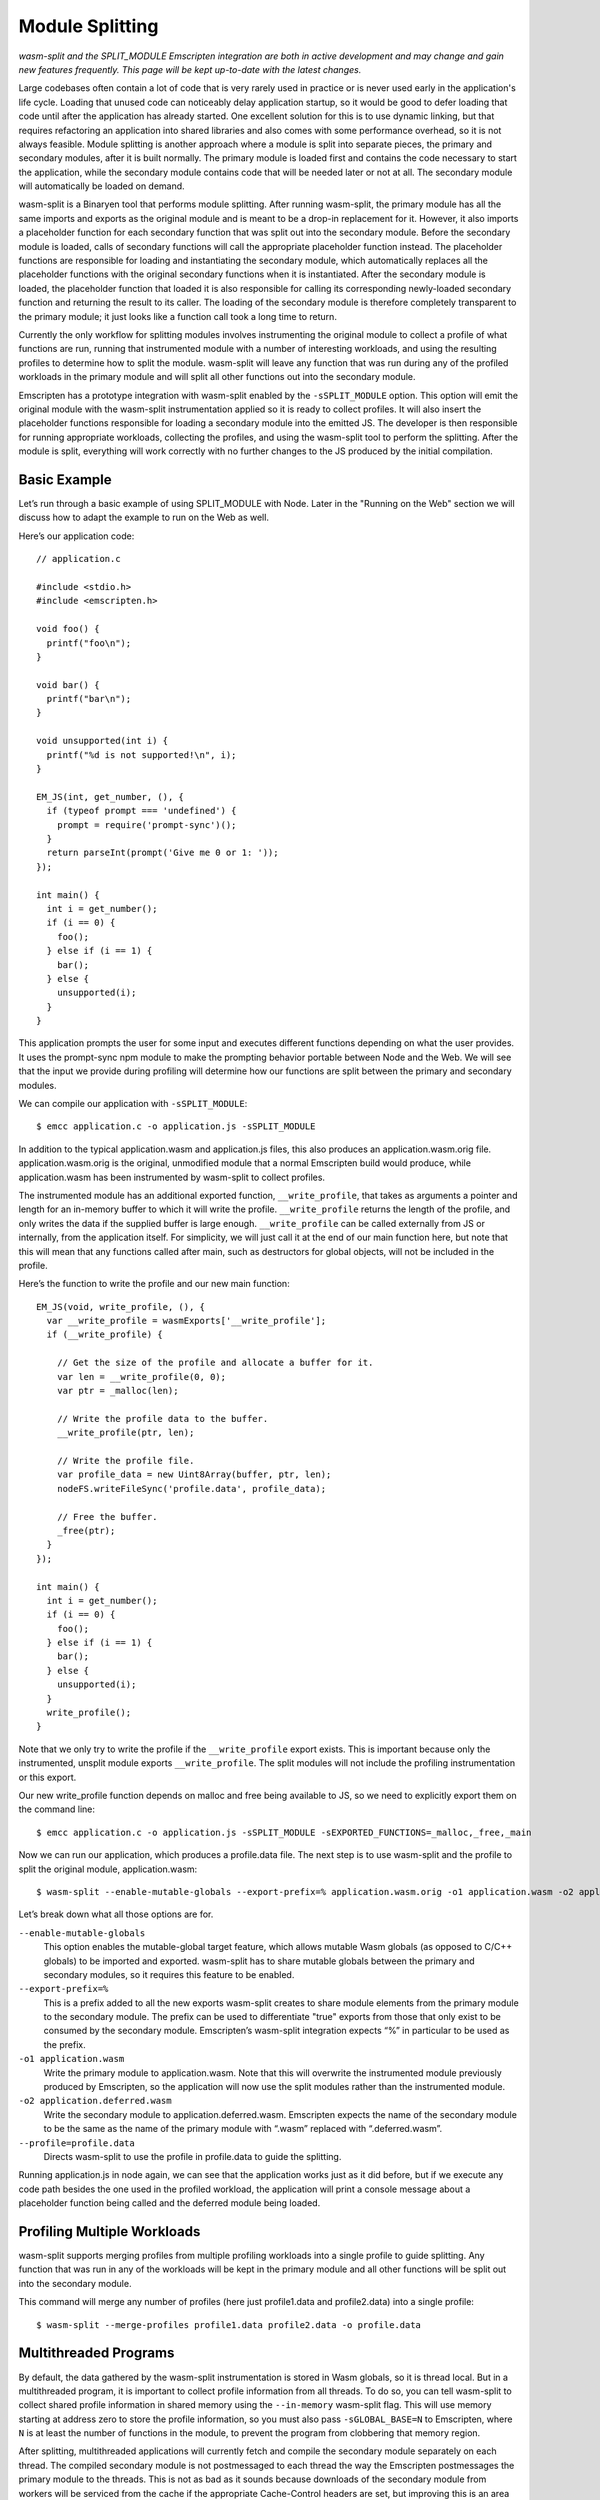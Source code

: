 .. _Module-Splitting:

================
Module Splitting
================

*wasm-split and the SPLIT_MODULE Emscripten integration are both in active
development and may change and gain new features frequently. This page will be
kept up-to-date with the latest changes.*

Large codebases often contain a lot of code that is very rarely used in practice
or is never used early in the application's life cycle. Loading that unused code
can noticeably delay application startup, so it would be good to defer loading
that code until after the application has already started. One excellent
solution for this is to use dynamic linking, but that requires refactoring an
application into shared libraries and also comes with some performance overhead,
so it is not always feasible. Module splitting is another approach where a
module is split into separate pieces, the primary and secondary modules, after
it is built normally. The primary module is loaded first and contains the code
necessary to start the application, while the secondary module contains code
that will be needed later or not at all. The secondary module will automatically
be loaded on demand.

wasm-split is a Binaryen tool that performs module splitting. After running
wasm-split, the primary module has all the same imports and exports as the
original module and is meant to be a drop-in replacement for it. However, it
also imports a placeholder function for each secondary function that was split
out into the secondary module. Before the secondary module is loaded, calls of
secondary functions will call the appropriate placeholder function instead. The
placeholder functions are responsible for loading and instantiating the
secondary module, which automatically replaces all the placeholder functions
with the original secondary functions when it is instantiated. After the
secondary module is loaded, the placeholder function that loaded it is also
responsible for calling its corresponding newly-loaded secondary function and
returning the result to its caller. The loading of the secondary module is
therefore completely transparent to the primary module; it just looks like a
function call took a long time to return.

Currently the only workflow for splitting modules involves instrumenting the
original module to collect a profile of what functions are run, running that
instrumented module with a number of interesting workloads, and using the
resulting profiles to determine how to split the module. wasm-split will leave
any function that was run during any of the profiled workloads in the primary
module and will split all other functions out into the secondary module.

Emscripten has a prototype integration with wasm-split enabled by the
``-sSPLIT_MODULE`` option. This option will emit the original module with the
wasm-split instrumentation applied so it is ready to collect profiles. It will
also insert the placeholder functions responsible for loading a secondary module
into the emitted JS. The developer is then responsible for running appropriate
workloads, collecting the profiles, and using the wasm-split tool to perform the
splitting. After the module is split, everything will work correctly with no
further changes to the JS produced by the initial compilation.

Basic Example
-------------

Let’s run through a basic example of using SPLIT_MODULE with Node. Later in the
"Running on the Web" section we will discuss how to adapt the example to run on
the Web as well.

Here’s our application code::

  // application.c

  #include <stdio.h>
  #include <emscripten.h>

  void foo() {
    printf("foo\n");
  }

  void bar() {
    printf("bar\n");
  }

  void unsupported(int i) {
    printf("%d is not supported!\n", i);
  }

  EM_JS(int, get_number, (), {
    if (typeof prompt === 'undefined') {
      prompt = require('prompt-sync')();
    }
    return parseInt(prompt('Give me 0 or 1: '));
  });

  int main() {
    int i = get_number();
    if (i == 0) {
      foo();
    } else if (i == 1) {
      bar();
    } else {
      unsupported(i);
    }
  }

This application prompts the user for some input and executes different
functions depending on what the user provides. It uses the prompt-sync npm
module to make the prompting behavior portable between Node and the Web. We will
see that the input we provide during profiling will determine how our functions
are split between the primary and secondary modules.

We can compile our application with ``-sSPLIT_MODULE``::

  $ emcc application.c -o application.js -sSPLIT_MODULE

In addition to the typical application.wasm and application.js files, this also
produces an application.wasm.orig file. application.wasm.orig is the original,
unmodified module that a normal Emscripten build would produce, while
application.wasm has been instrumented by wasm-split to collect profiles.

The instrumented module has an additional exported function,
``__write_profile``, that takes as arguments a pointer and length for an
in-memory buffer to which it will write the profile. ``__write_profile`` returns
the length of the profile, and only writes the data if the supplied buffer is
large enough. ``__write_profile`` can be called externally from JS or
internally, from the application itself. For simplicity, we will just call it at
the end of our main function here, but note that this will mean that any
functions called after main, such as destructors for global objects, will not be
included in the profile.

Here’s the function to write the profile and our new main function::

  EM_JS(void, write_profile, (), {
    var __write_profile = wasmExports['__write_profile'];
    if (__write_profile) {

      // Get the size of the profile and allocate a buffer for it.
      var len = __write_profile(0, 0);
      var ptr = _malloc(len);

      // Write the profile data to the buffer.
      __write_profile(ptr, len);

      // Write the profile file.
      var profile_data = new Uint8Array(buffer, ptr, len);
      nodeFS.writeFileSync('profile.data', profile_data);

      // Free the buffer.
      _free(ptr);
    }
  });

  int main() {
    int i = get_number();
    if (i == 0) {
      foo();
    } else if (i == 1) {
      bar();
    } else {
      unsupported(i);
    }
    write_profile();
  }

Note that we only try to write the profile if the ``__write_profile`` export
exists. This is important because only the instrumented, unsplit module exports
``__write_profile``. The split modules will not include the profiling
instrumentation or this export.

Our new write_profile function depends on malloc and free being available to JS,
so we need to explicitly export them on the command line::

  $ emcc application.c -o application.js -sSPLIT_MODULE -sEXPORTED_FUNCTIONS=_malloc,_free,_main

Now we can run our application, which produces a profile.data file. The next
step is to use wasm-split and the profile to split the original module,
application.wasm::

  $ wasm-split --enable-mutable-globals --export-prefix=% application.wasm.orig -o1 application.wasm -o2 application.deferred.wasm --profile=profile.data

Let’s break down what all those options are for.

``--enable-mutable-globals``
  This option enables the mutable-global target feature, which allows mutable
  Wasm globals (as opposed to C/C++ globals) to be imported and exported.
  wasm-split has to share mutable globals between the primary and secondary
  modules, so it requires this feature to be enabled.

``--export-prefix=%``
  This is a prefix added to all the new exports wasm-split creates to share
  module elements from the primary module to the secondary module. The prefix
  can be used to differentiate "true" exports from those that only exist to be
  consumed by the secondary module. Emscripten’s wasm-split integration expects
  “%” in particular to be used as the prefix.

``-o1 application.wasm``
  Write the primary module to application.wasm. Note that this will overwrite
  the instrumented module previously produced by Emscripten, so the application
  will now use the split modules rather than the instrumented module.

``-o2 application.deferred.wasm``
  Write the secondary module to application.deferred.wasm. Emscripten expects
  the name of the secondary module to be the same as the name of the primary
  module with “.wasm” replaced with “.deferred.wasm”.

``--profile=profile.data``
  Directs wasm-split to use the profile in profile.data to guide the splitting.

Running application.js in node again, we can see that the application works just
as it did before, but if we execute any code path besides the one used in the
profiled workload, the application will print a console message about a
placeholder function being called and the deferred module being loaded.

Profiling Multiple Workloads
----------------------------

wasm-split supports merging profiles from multiple profiling workloads into a
single profile to guide splitting. Any function that was run in any of the
workloads will be kept in the primary module and all other functions will be
split out into the secondary module.

This command will merge any number of profiles (here just profile1.data and
profile2.data) into a single profile::

  $ wasm-split --merge-profiles profile1.data profile2.data -o profile.data

Multithreaded Programs
----------------------

By default, the data gathered by the wasm-split instrumentation is stored in
Wasm globals, so it is thread local. But in a multithreaded program, it is
important to collect profile information from all threads. To do so, you can
tell wasm-split to collect shared profile information in shared memory using the
``--in-memory`` wasm-split flag. This will use memory starting at address zero
to store the profile information, so you must also pass ``-sGLOBAL_BASE=N`` to
Emscripten, where ``N`` is at least the number of functions in the module, to
prevent the program from clobbering that memory region.

After splitting, multithreaded applications will currently fetch and compile the
secondary module separately on each thread. The compiled secondary module is not
postmessaged to each thread the way the Emscripten postmessages the primary
module to the threads. This is not as bad as it sounds because downloads of the
secondary module from workers will be serviced from the cache if the appropriate
Cache-Control headers are set, but improving this is an area for future work.

Running on the Web
------------------

One complication to keep in mind when using SPLIT_MODULE for Web applications is
that the secondary module cannot be loaded both lazily and asynchronously, which
means it cannot be loaded lazily on the main browser thread. The reason is that
the placeholder functions need to be completely transparent to the functions in
the primary module, so they can’t return until they have synchronously loaded
and called the correct secondary function.

One workaround for this limitation would be to eagerly load and instantiate the
secondary module and ensure that no secondary functions can possibly be called
before it has been instantiated on the main browser thread. This may be
difficult to ensure, though. Another fix would be to run the Asyncify
transformation on the primary module to allow placeholder functions to return to
the JS event loop while waiting for the secondary module to load asynchronously.
This is on the wasm-split roadmap, although we do not yet know what the size and
performance overhead of this solution will be.

This limitation on lazy loading means that the best way to run applications with
SPLIT_MODULE is in a worker thread, for example using ``-sPROXY_TO_PTHREAD``. In
PROXY_TO_PTHREAD mode, it is important to collect a profile for the browser main
thread in addition to the application main thread because the browser main
thread runs some functions not run in the application main thread, such as the
shim that wraps the proxied main function and the functions involved in handling
calls proxied back to the main browser thread. See the previous section for how
to collect profiles from multiple threads.

Another minor complication is that the profile data cannot be immediately
written to a file from inside the browser. The data must instead be transmitted
to developer machines some other way, such as posting it to the dev server or
copying a base64 encoding of it from the console.

Here’s code implementing the base64 solution::

  var profile_data = new Uint8Array(buffer, ptr, len);
  var binary = '';
  for (var i = 0; i < profile_data.length; i++) {
      binary += String.fromCharCode(profile_data[i]);
  }
  console.log("===BEGIN===");
  console.log(window.btoa(binary));
  console.log("===END===");

Then the profile file can be created by by running::

  $ echo [pasted base64] | base64 --decode > profile.data

or::

  $ base64 --decode [base64 file] > profile.data

Usage with Dynamic Linking
--------------------------

Module splitting can be used in conjunction with dynamic linking, but making the
two features work correctly together requires some developer intervention.
wasm-split often needs to grow the table to make space for placeholder
functions, but that means that the instrumented and split modules would have
different table sizes. Normally this is not a problem, but
MAIN_MODULE/SIDE_MODULE dynamic linking support currently requires the table
size to be baked into the JS Emscripten emits, so the table size needs to be
stable.

To ensure that the table size is the same between the instrumented module and
the split modules, use the ``-sINITIAL_TABLE=N`` Emscripten setting, where ``N``
is the desired table size. Then, when using wasm-split to perform the splitting,
pass ``--initial-table=N`` to wasm-split to ensure that the split modules have
the correct table size as well.

If the specified table size is too small, you will get an error message when the
primary module is loaded after splitting. Adjust the table size you specify
until it is large enough. Besides taking up extra space at runtime, there is no
downside to specifying a table size that is larger than necessary.

Custom Loading of the Secondary Module
--------------------------------------

The default logic for lazily loading the secondary module can be overridden by
implementing the "loadSplitModule" custom hook function. The hook is called from
placeholder functions and is responsible for returning the [instance, module]
pair for the secondary module. The hook takes as arguments the name of the file
to load (e.g. “my_program.deferred.wasm”), the imports object to instantiate the
module with, and the property corresponding to the called placeholder function.
Here is an example implementation that does the same thing as the default
implementation with some extra logging::

  Module["loadSplitModule"] = function(deferred, imports, prop) {
      console.log('Custom handler for loading split module.');
      console.log('Called with placeholder ', prop);

      return instantiateSync(deferred, imports);
  }

If the module was eagerly loaded, then this hook could simply instantiate the
module rather than fetching and compiling it as well. However, if the eagerly
loaded module is instantiated eagerly as well, the placeholder functions will be
patched out and never called in the first place, so this custom hook will never
be called either.

When eagerly instantiating the secondary module, the imports object should be::

  {'primary': wasmExports}

Debugging
---------

wasm-split has several options to make debugging split modules easier.

``-v``
  When splitting, print the primary and secondary functions. When merging
  profiles, print profiles that do not contribute to the merged profile.

``-g``
  Preserve names in both the primary and secondary modules. Without this option,
  wasm-split will strip the names instead.

``--emit-module-names``
  Generate and emit module names to differentiate the primary and secondary
  module in stack traces, even if -g is not used.

``--symbolmap``
  Emit separate map files for the primary and secondary modules, mapping
  function indices to function names. When combined with --emit-module-names,
  these maps can be used to re-symbolify stack traces. To ensure that the
  function names are available for wasm-split to emit into the maps,
  pass --profiling-funcs to Emscripten.

``--placeholdermap``
  Emit a map file mapping placeholder function indices to their corresponding
  secondary functions. This can be useful for figuring out what function caused
  the secondary module to be loaded.


Upcoming Changes
----------------

*A list of changes and new features that have not yet been incorporated into
this documentation.*

Work is planned on an integration with the Asyncify instrumentation that will
allow the secondary module to be asynchronously loaded on the main browser
thread.
